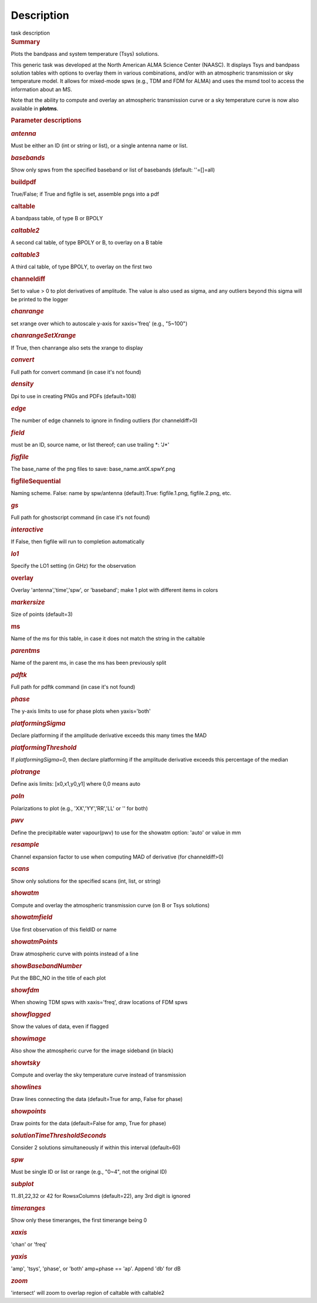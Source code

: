 .. container::
   :name: viewlet-above-content-title

Description
===========

.. container::
   :name: viewlet-below-content-title

.. container:: documentDescription description

   task description

.. container:: section
   :name: viewlet-above-content-body

.. container:: section
   :name: content-core

   .. container::
      :name: parent-fieldname-text

      .. rubric:: Summary
         :name: summary
         :class: p1

      Plots the bandpass and system temperature (T\ sys) solutions.

      This generic task was developed at the North American ALMA Science
      Center (NAASC). It displays T\ sys and bandpass solution tables
      with options to overlay them in various combinations, and/or with
      an atmospheric transmission or sky temperature model. It allows
      for mixed-mode spws (e.g., TDM and FDM for ALMA) and uses the msmd
      tool to access the information about an MS.

      Note that the ability to compute and overlay an atmospheric
      transmission curve or a sky temperature curve is now also
      available in **plotms**.

       

      .. rubric:: Parameter descriptions
         :name: parameter-descriptions

      .. rubric:: *antenna*
         :name: antenna
         :class: p1

      Must be either an ID (int or string or list), or a single antenna
      name or list.

      .. rubric:: *basebands*
         :name: basebands
         :class: p1

      Show only spws from the specified baseband or list of basebands
      (default: ''=[]=all)

      .. rubric:: buildpdf
         :name: buildpdf
         :class: p1

      True/False; if True and figfile is set, assemble pngs into a pdf

      .. rubric:: caltable
         :name: caltable
         :class: p1

      A bandpass table, of type B or BPOLY

      .. rubric:: *caltable2*
         :name: caltable2
         :class: p1

      A second cal table, of type BPOLY or B, to overlay on a B table

      .. rubric:: *caltable3*
         :name: caltable3
         :class: p1

      A third cal table, of type BPOLY, to overlay on the first two

      .. rubric:: channeldiff
         :name: channeldiff

      Set to value > 0 to plot derivatives of amplitude. The value is
      also used as sigma, and any outliers beyond this sigma will be
      printed to the logger

      .. rubric:: *chanrange*
         :name: chanrange
         :class: p1

      set xrange over which to autoscale y-axis for xaxis='freq' (e.g.,
      "5~100")

      .. rubric:: *chanrangeSetXrange*
         :name: chanrangesetxrange
         :class: p1

      If True, then chanrange also sets the xrange to display

      .. rubric:: *convert*
         :name: convert

      Full path for convert command (in case it's not found)

      .. rubric:: *density*
         :name: density
         :class: p1

      Dpi to use in creating PNGs and PDFs (default=108)

      .. rubric:: *edge*
         :name: edge
         :class: p1

      The number of edge channels to ignore in finding outliers (for
      channeldiff>0)

      .. rubric:: *field*
         :name: field
         :class: p1

      must be an ID, source name, or list thereof; can use trailing \*:
      'J*'

      .. rubric:: *figfile*
         :name: figfile
         :class: p1

      The base_name of the png files to save: base_name.antX.spwY.png

      .. rubric:: figfileSequential
         :name: figfilesequential
         :class: p1

      Naming scheme. False: name by spw/antenna (default).True:
      figfile.1.png, figfile.2.png, etc.

      .. rubric:: *gs*
         :name: gs
         :class: p1

      Full path for ghostscript command (in case it's not found)

      .. rubric:: *interactive*
         :name: interactive
         :class: p1

      If False, then figfile will run to completion automatically

      .. rubric:: *lo1*
         :name: lo1
         :class: p1

      Specify the LO1 setting (in GHz) for the observation

      .. rubric:: overlay
         :name: overlay
         :class: p1

      Overlay 'antenna','time','spw', or 'baseband'; make 1 plot with
      different items in colors

      .. rubric:: *markersize*
         :name: markersize
         :class: p1

      Size of points (default=3)

      .. rubric:: ms
         :name: ms
         :class: p1

      Name of the ms for this table, in case it does not match the
      string in the caltable

      .. rubric:: *parentms*
         :name: parentms
         :class: p1

      Name of the parent ms, in case the ms has been previously split

      .. rubric:: *pdftk*
         :name: pdftk

      Full path for pdftk command (in case it's not found)

      .. rubric:: *phase*
         :name: phase
         :class: p1

      The y-axis limits to use for phase plots when yaxis='both'

      .. rubric:: *platformingSigma*
         :name: platformingsigma

      Declare platforming if the amplitude derivative exceeds this many
      times the MAD

      .. rubric:: *platformingThreshold*
         :name: platformingthreshold

      If *platformingSigma=0*, then declare platforming if the amplitude
      derivative exceeds this percentage of the median

      .. rubric:: *plotrange*
         :name: plotrange
         :class: p1

      Define axis limits: [x0,x1,y0,y1] where 0,0 means auto

      .. rubric:: *poln*
         :name: poln
         :class: p1

      Polarizations to plot (e.g., 'XX','YY','RR','LL' or '' for both)

      .. rubric:: *pwv*
         :name: pwv
         :class: p1

      Define the precipitable water vapour(pwv) to use for the showatm
      option: 'auto' or value in mm

      .. rubric:: *resample*
         :name: resample

      Channel expansion factor to use when computing MAD of derivative
      (for channeldiff>0)

      .. rubric:: *scans*
         :name: scans
         :class: p1

      Show only solutions for the specified scans (int, list, or string)

      .. rubric:: *showatm*
         :name: showatm
         :class: p1

      Compute and overlay the atmospheric transmission curve (on B or
      T\ sys solutions)

      .. rubric:: *showatmfield*
         :name: showatmfield
         :class: p1

      Use first observation of this fieldID or name

      .. rubric:: *showatmPoints*
         :name: showatmpoints
         :class: p1

      Draw atmospheric curve with points instead of a line

      .. rubric:: *showBasebandNumber*
         :name: showbasebandnumber
         :class: p1

      Put the BBC_NO in the title of each plot

      .. rubric:: *showfdm*
         :name: showfdm
         :class: p1

      When showing TDM spws with xaxis='freq', draw locations of FDM
      spws

      .. rubric:: *showflagged*
         :name: showflagged
         :class: p1

      Show the values of data, even if flagged

      .. rubric:: *showimage*
         :name: showimage
         :class: p1

      Also show the atmospheric curve for the image sideband (in black)

      .. rubric:: *showtsky*
         :name: showtsky
         :class: p1

      Compute and overlay the sky temperature curve instead of
      transmission

      .. rubric:: *showlines*
         :name: showlines
         :class: p1

      Draw lines connecting the data (default=True for amp, False for
      phase)

      .. rubric:: *showpoints*
         :name: showpoints
         :class: p1

      Draw points for the data (default=False for amp, True for phase)

      .. rubric:: *solutionTimeThresholdSeconds*
         :name: solutiontimethresholdseconds
         :class: p1

      Consider 2 solutions simultaneously if within this interval
      (default=60)

      .. rubric:: *spw*
         :name: spw
         :class: p1

      Must be single ID or list or range (e.g., "0~4", not the original
      ID)

      .. rubric:: *subplot*
         :name: subplot

      11..81,22,32 or 42 for RowsxColumns (default=22), any 3rd digit is
      ignored

      .. rubric:: *timeranges*
         :name: timeranges
         :class: p1

      Show only these timeranges, the first timerange being 0

      .. rubric:: *xaxis*
         :name: xaxis
         :class: p1

      'chan' or 'freq'

      .. rubric:: *yaxis*
         :name: yaxis
         :class: p1

      'amp', 'tsys', 'phase', or 'both' amp+phase == 'ap'. Append 'db'
      for dB

      .. rubric:: *zoom*
         :name: zoom
         :class: p1

      'intersect' will zoom to overlap region of caltable with caltable2

.. container:: section
   :name: viewlet-below-content-body
